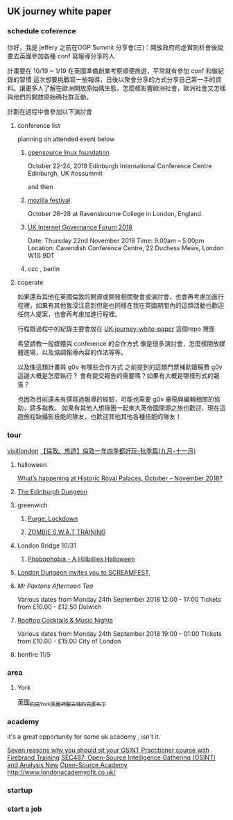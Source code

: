 
** UK journey white paper 
*** schedule coference  
    你好，我是 jeffery 之前在OGP Summit 分享會(三)：開放政府的虛實剖析會後說要去英國參加各種 conf 寫報導分享的人

 計畫要在 10/19 ~ 1/19 在英國準備創業考察順便旅遊，平常就有參加 conf 和做紀錄的習慣
 這次想要挑戰寫一些報導，日後以聚會分享的方式分享自己第一手的資料。讓更多人了解在歐洲開放原始碼生態，怎麼樣影響歐洲社會，歐洲社會又怎樣與他們的開放原始碼社群互動。

 計劃在過程中會參加以下演討會 
**** conference list  
 planning on attended event below 
***** [[https://events.linuxfoundation.org/events/open-source-summit-europe-2018/][opensource linux foundation]] 
  October 22-24, 2018
  Edinburgh International Conference Centre 
  Edinburgh, UK
  #ossummit

  and then
***** [[https://mozillafestival.org/][mozilla festival]] 
  October 26–28 at Ravensbourne College in London, England.

***** [[https://ukigf.org.uk/events/2018-events/][UK Internet Governance Forum 2018]]  
  Date: Thursday 22nd November 2018
  Time: 9.00am – 5.00pm
  Location: Cavendish Conference Centre, 22 Duchess Mews, London W1G 9DT
***** ccc , berlin 
**** coperate 
     如果還有其他在英國倫敦的開源或開發相關聚會或演討會，也會再考慮加進行程裡，如果有其他我沒注意到但是也同樣在我在英國期間內的這類活動也歡迎任何人提案，也會再考慮加進行程裡。
      
     行程跟過程中的紀錄主要會放在 [[https://github.com/jefferysac/UK-journey-white-paper][UK-journey-white-paper]] 這個repo 裡面

     希望請教一般媒體與 conference 的合作方式
     像是很多演討會，怎麼樣開放媒體進場，以及協調報導內容的作法等等。

     以及像這類計畫與 g0v 有哪些合作方式
     之前提到的這類門票補助跟稿費 g0v 這邊大概是怎麼執行？
     會有提交報告的需要嗎？如果有大概是哪樣形式的報告？
  
     也因為目前還未有撰寫過報導的經驗，可能也需要 g0v 審稿與編輯相關的協助，請多指教。
     如果有其他人想揪團一起來大英帝國開源之旅也歡迎，現在這趟旅程缺攝影技能的隊友，也歡迎其他其他各種技能的隊友！
*** tour 
[[https://www.visitlondon.com/][visitlondon]]
[[http://felins.pixnet.net/blog/post/184464828-%25E3%2580%2590%25E5%2580%25AB%25E6%2595%25A6%25E3%2580%2582%25E6%2597%2585%25E9%2581%258A%25E3%2580%2591%25E5%2580%25AB%25E6%2595%25A6%25E4%25B8%2580%25E5%25B9%25B4%25E5%259B%259B%25E5%25AD%25A3%25E9%2583%25BD%25E5%25A5%25BD%25E7%258E%25A9-%25E7%25A7%258B%25E5%25AD%25A3%25E7%25AF%2587%2528][【倫敦。旅遊】倫敦一年四季都好玩-秋季篇(九月-十一月)]]
**** halloween 
[[https://www.hrp.org.uk/media-and-press/press-releases-2018/what-s-happening-at-historic-royal-palaces-october-november-2018/][What’s happening at Historic Royal Palaces, October – November 2018?]]
**** [[https://www.thedungeons.com/edinburgh/en/][The Edinburgh Dungeon]] 
**** greenwich  
***** [[https://www.apocalypse-events.com/the-purge-lockdown][Purge: Lockdown]]

***** [[https://www.apocalypse-events.com/swat][ZOMBIE S.W.A.T TRAINING]]

**** London Bridge 10/31  
***** [[https://www.thelondonbridgeexperience.com/phobophobia-halloween-special][Phobophobia - A Hillbillies Halloween]]

**** [[https://www.thedungeons.com/london/en/halloween/][London Dungeon invites you to SCREAMFEST,]] 

**** [[%5B%5Bhttps://www.designmynight.com/london/pubs/dulwich/the-great-exhibition/mr-paxtons-afternoon-tea?search-refer=%252523!%25253Fevent_date_time%25253D2018-10-29TO2018-11-30%252526type%25253Devent%5D%5BMr Paxtons Afternoon Tea%5D%5D][Mr Paxtons Afternoon Tea]] 

Various dates from Monday 24th September 2018
12:00 - 17:00
Tickets from £10.00 - £12.50 
Dulwich 

**** [[https://www.designmynight.com/london/bars/city-of-london/sky-garden-bars/cocktails-at-the-top?search-refer=%2523!%253Fevent_date_time%253D2018-10-29TO2018-11-30%2526type%253Devent][Rooftop Cocktails & Music Nights]]
Various dates from Monday 24th September 2018
19:00 - 01:00
Tickets from £10.00 - £15.00 
City of London 

**** bonfire 11/5
*** area  
**** York  
[[http://pinkubuda.pixnet.net/blog/post/45060069-%25e7%25be%258e%25e9%25ba%2597%25e7%25a5%259e%25e8%2581%2596%25e5%258f%25a4%25e5%259f%258e_%25e8%258b%25b1%25e5%259c%258b%25e7%25b4%2584%25e5%2585%258byork][英國_約克York_美麗神聖古城_約克夏布丁]]

*** academy 
it's a great opportunity for some uk academy , isn't it.

[[https://firebrand.training/uk/courses/data-protection/open-source-intelligence-practitioner#fast-metro][Seven reasons why you should sit your OSINT Practitioner course with Firebrand Training]]
[[https://uk.sans.org/course/open-source-intelligence-gathering][SEC487: Open-Source Intelligence Gathering (OSINT) and Analysis New]]
[[http://www.open-sourceacademy.org/][Open-Source Academy]]
[[http://www.londonacademyofit.co.uk/]]
*** startup  
*** start a job


